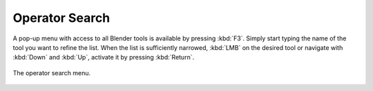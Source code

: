 .. _bpy.ops.wm.search_menu:

***************
Operator Search
***************

A pop-up menu with access to all Blender tools is available by pressing
:kbd:`F3`. Simply start typing the name of the tool you want to refine the list.
When the list is sufficiently narrowed, :kbd:`LMB` on the desired tool or
navigate with :kbd:`Down` and :kbd:`Up`, activate it by pressing :kbd:`Return`.

.. figure:: /images/interface_controls_templates_operator-search_pop-up.png
   :align: center

   The operator search menu.

.. seealso::

   The :ref:`keymap-blender_default-spacebar_action` option in the Preferences.
